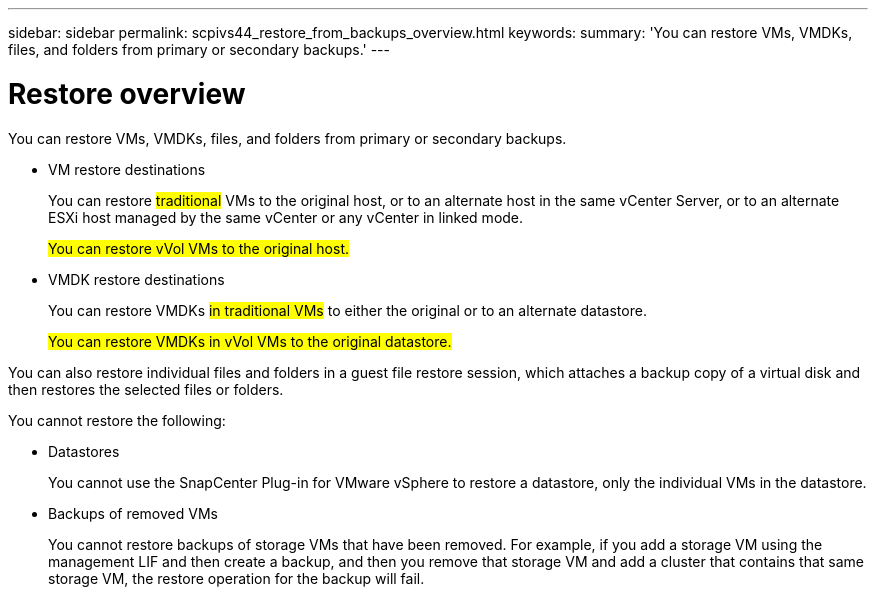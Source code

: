 ---
sidebar: sidebar
permalink: scpivs44_restore_from_backups_overview.html
keywords:
summary: 'You can restore VMs, VMDKs, files, and folders from primary or secondary backups.'
---

= Restore overview
:hardbreaks:
:nofooter:
:icons: font
:linkattrs:
:imagesdir: ./media/

//
// This file was created with NDAC Version 2.0 (August 17, 2020)
//
// 2020-09-09 12:24:24.060765
//

[.lead]
You can restore VMs, VMDKs, files, and folders from primary or secondary backups.

* VM restore destinations
+
You can restore #traditional# VMs to the original host, or to an alternate host in the same vCenter Server, or to an alternate ESXi host managed by the same vCenter or any vCenter in linked mode.
+
#You can restore vVol VMs to the original host.#

* VMDK restore destinations
+
You can restore VMDKs #in traditional VMs# to either the original or to an alternate datastore.
+
#You can restore VMDKs in vVol VMs to the original datastore.#

You can also restore individual files and folders in a guest file restore session, which attaches a backup copy of a virtual disk and then restores the selected files or folders.

You cannot restore the following:

* Datastores
+
You cannot use the SnapCenter Plug-in for VMware vSphere to restore a datastore, only the individual VMs in the datastore.

* Backups of removed VMs
+
You cannot restore backups of storage VMs that have been removed. For example, if you add a storage VM using the management LIF and then create a backup, and then you remove that storage VM and add a cluster that contains that same storage VM, the restore operation for the backup will fail.
